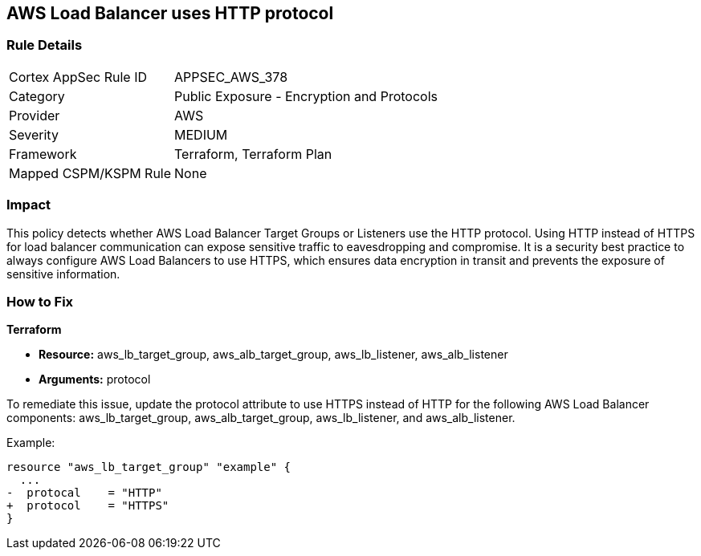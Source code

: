 == AWS Load Balancer uses HTTP protocol

=== Rule Details

[cols="1,2"]
|===
|Cortex AppSec Rule ID |APPSEC_AWS_378
|Category |Public Exposure - Encryption and Protocols
|Provider |AWS
|Severity |MEDIUM
|Framework |Terraform, Terraform Plan
|Mapped CSPM/KSPM Rule |None
|===


=== Impact
This policy detects whether AWS Load Balancer Target Groups or Listeners use the HTTP protocol. Using HTTP instead of HTTPS for load balancer communication can expose sensitive traffic to eavesdropping and compromise. It is a security best practice to always configure AWS Load Balancers to use HTTPS, which ensures data encryption in transit and prevents the exposure of sensitive information.

=== How to Fix

*Terraform*

* *Resource:* aws_lb_target_group, aws_alb_target_group, aws_lb_listener, aws_alb_listener
* *Arguments:* protocol

To remediate this issue, update the protocol attribute to use HTTPS instead of HTTP for the following AWS Load Balancer components: aws_lb_target_group, aws_alb_target_group, aws_lb_listener, and aws_alb_listener.

Example:

[source,go]
----
resource "aws_lb_target_group" "example" {
  ...
-  protocal    = "HTTP"
+  protocol    = "HTTPS"
}
----
